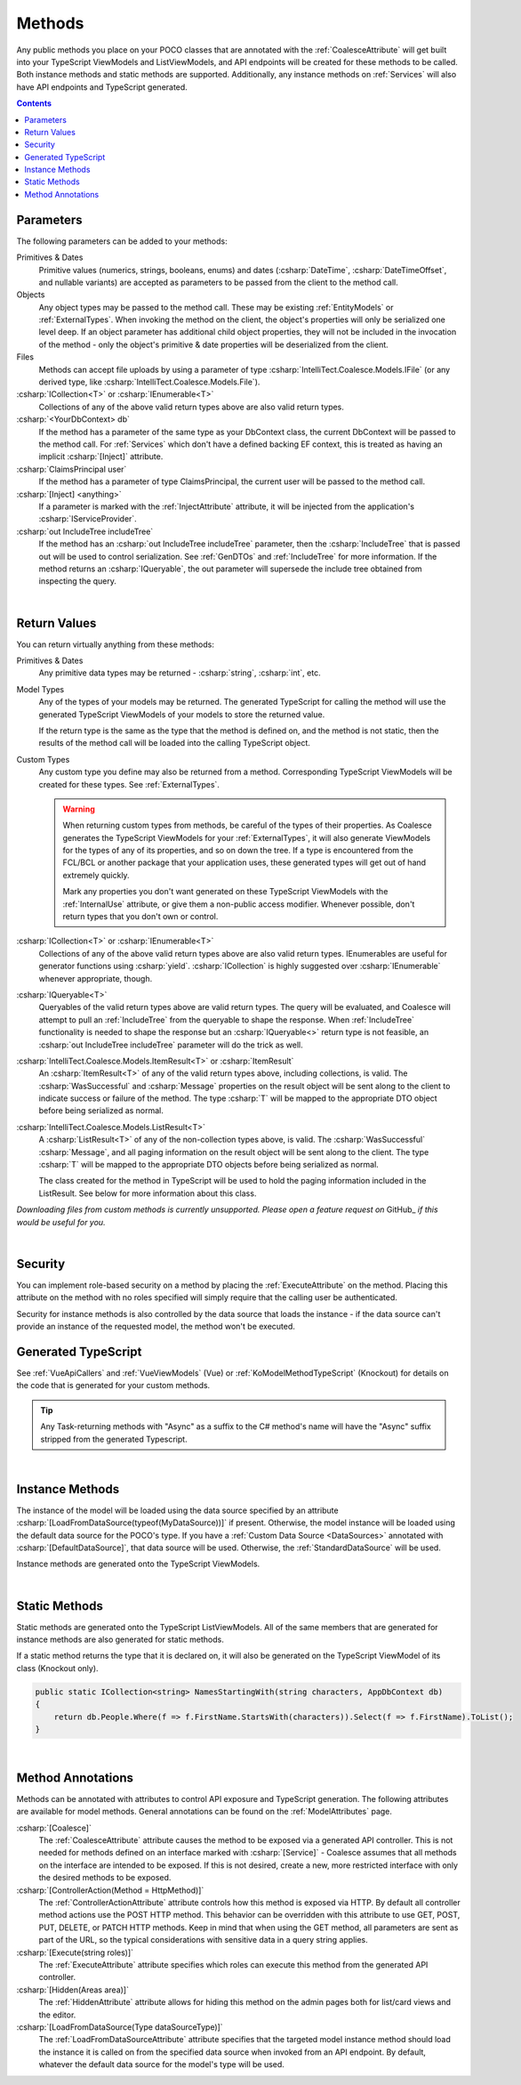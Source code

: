
.. _ModelMethods:

Methods
=======

Any public methods you place on your POCO classes that are annotated with the :ref:`CoalesceAttribute` will get built into your TypeScript ViewModels and ListViewModels, and API endpoints will be created for these methods to be called. Both instance methods and static methods are supported. Additionally, any instance methods on :ref:`Services` will also have API endpoints and TypeScript generated.

.. contents:: Contents
    :local:


Parameters
----------

The following parameters can be added to your methods:

Primitives & Dates
    Primitive values (numerics, strings, booleans, enums) and dates (:csharp:`DateTime`, :csharp:`DateTimeOffset`, and nullable variants) are accepted as parameters to be passed from the client to the method call. 

Objects
    Any object types may be passed to the method call. These may be existing :ref:`EntityModels` or :ref:`ExternalTypes`. When invoking the method on the client, the object's properties will only be serialized one level deep. If an object parameter has additional child object properties, they will not be included in the invocation of the method - only the object's primitive & date properties will be deserialized from the client.

Files
    Methods can accept file uploads by using a parameter of type :csharp:`IntelliTect.Coalesce.Models.IFile` (or any derived type, like :csharp:`IntelliTect.Coalesce.Models.File`).

:csharp:`ICollection<T>` or :csharp:`IEnumerable<T>`
    Collections of any of the above valid return types above are also valid return types.

:csharp:`<YourDbContext> db`
    If the method has a parameter of the same type as your DbContext class, the current DbContext will be passed to the method call. For :ref:`Services` which don't have a defined backing EF context, this is treated as having an implicit :csharp:`[Inject]` attribute.

:csharp:`ClaimsPrincipal user`
    If the method has a parameter of type ClaimsPrincipal, the current user will be passed to the method call.

:csharp:`[Inject] <anything>`
    If a parameter is marked with the :ref:`InjectAttribute` attribute, it will be injected from the application's :csharp:`IServiceProvider`.

:csharp:`out IncludeTree includeTree`
    If the method has an :csharp:`out IncludeTree includeTree` parameter, then the :csharp:`IncludeTree` that is passed out will be used to control serialization. See :ref:`GenDTOs` and :ref:`IncludeTree` for more information. If the method returns an :csharp:`IQueryable`, the out parameter will supersede the include tree obtained from inspecting the query.

|

Return Values
-------------

You can return virtually anything from these methods:

Primitives & Dates
    Any primitive data types may be returned - :csharp:`string`, :csharp:`int`, etc.

Model Types
    Any of the types of your models may be returned. The generated TypeScript for calling the method will use the generated TypeScript ViewModels of your models to store the returned value.

    If the return type is the same as the type that the method is defined on, and the method is not static, then the results of the method call will be loaded into the calling TypeScript object.

Custom Types
    Any custom type you define may also be returned from a method. Corresponding TypeScript ViewModels will be created for these types. See :ref:`ExternalTypes`.

    .. warning::
        When returning custom types from methods, be careful of the types of their properties. As Coalesce generates the TypeScript ViewModels for your :ref:`ExternalTypes`, it will also generate ViewModels for the types of any of its properties, and so on down the tree. If a type is encountered from the FCL/BCL or another package that your application uses, these generated types will get out of hand extremely quickly.

        Mark any properties you don't want generated on these TypeScript ViewModels with the :ref:`InternalUse` attribute, or give them a non-public access modifier. Whenever possible, don't return types that you don't own or control.

:csharp:`ICollection<T>` or :csharp:`IEnumerable<T>`
    Collections of any of the above valid return types above are also valid return types. IEnumerables are useful for generator functions using :csharp:`yield`. :csharp:`ICollection` is highly suggested over :csharp:`IEnumerable` whenever appropriate, though.

:csharp:`IQueryable<T>`
    Queryables of the valid return types above are valid return types. The query will be evaluated, and Coalesce will attempt to pull an :ref:`IncludeTree` from the queryable to shape the response. When :ref:`IncludeTree` functionality is needed to shape the response but an :csharp:`IQueryable<>` return type is not feasible, an :csharp:`out IncludeTree includeTree` parameter will do the trick as well.

:csharp:`IntelliTect.Coalesce.Models.ItemResult<T>` or :csharp:`ItemResult`
    An :csharp:`ItemResult<T>` of any of the valid return types above, including collections, is valid. The :csharp:`WasSuccessful` and :csharp:`Message` properties on the result object will be sent along to the client to indicate success or failure of the method. The type :csharp:`T` will be mapped to the appropriate DTO object before being serialized as normal.

:csharp:`IntelliTect.Coalesce.Models.ListResult<T>`
    A :csharp:`ListResult<T>` of any of the non-collection types above, is valid. The :csharp:`WasSuccessful` :csharp:`Message`, and all paging information on the result object will be sent along to the client. The type :csharp:`T` will be mapped to the appropriate DTO objects before being serialized as normal.

    The class created for the method in TypeScript will be used to hold the paging information included in the ListResult. See below for more information about this class.


*Downloading files from custom methods is currently unsupported. Please open a feature request on* GitHub_ *if this would be useful for you.*

|

Security
--------

You can implement role-based security on a method by placing the :ref:`ExecuteAttribute` on the method. Placing this attribute on the method with no roles specified will simply require that the calling user be authenticated. 

Security for instance methods is also controlled by the data source that loads the instance - if the data source can't provide an instance of the requested model, the method won't be executed.

Generated TypeScript
--------------------

See :ref:`VueApiCallers` and :ref:`VueViewModels` (Vue) or :ref:`KoModelMethodTypeScript` (Knockout) for details on the code that is generated for your custom methods.

.. tip::

    Any Task-returning methods with "Async" as a suffix to the C# method's name will have the "Async" suffix stripped from the generated Typescript.

|

Instance Methods
----------------

The instance of the model will be loaded using the data source specified by an attribute :csharp:`[LoadFromDataSource(typeof(MyDataSource))]` if present. Otherwise, the model instance will be loaded using the default data source for the POCO's type. If you have a :ref:`Custom Data Source <DataSources>` annotated with :csharp:`[DefaultDataSource]`, that data source will be used. Otherwise, the :ref:`StandardDataSource` will be used.

Instance methods are generated onto the TypeScript ViewModels.

| 

Static Methods
--------------

Static methods are generated onto the TypeScript ListViewModels. All of the same members that are generated for instance methods are also generated for static methods.

If a static method returns the type that it is declared on, it will also be generated on the TypeScript ViewModel of its class (Knockout only).

.. code-block:: c#

    public static ICollection<string> NamesStartingWith(string characters, AppDbContext db)
    {
        return db.People.Where(f => f.FirstName.StartsWith(characters)).Select(f => f.FirstName).ToList();
    }

| 

Method Annotations
------------------

Methods can be annotated with attributes to control API exposure and TypeScript generation. The following attributes are available for model methods. General annotations can be found on the :ref:`ModelAttributes` page.

:csharp:`[Coalesce]`
    The :ref:`CoalesceAttribute` attribute causes the method to be exposed via a generated API controller. This is not needed for methods defined on an interface marked with :csharp:`[Service]` - Coalesce assumes that all methods on the interface are intended to be exposed. If this is not desired, create a new, more restricted interface with only the desired methods to be exposed.

:csharp:`[ControllerAction(Method = HttpMethod)]`
    The :ref:`ControllerActionAttribute` attribute controls how this method is exposed via HTTP. By default all controller method actions use the POST HTTP method. This behavior can be overridden with this attribute to use GET, POST, PUT, DELETE, or PATCH HTTP methods. Keep in mind that when using the GET method, all parameters are sent as part of the URL, so the typical considerations with sensitive data in a query string applies.

:csharp:`[Execute(string roles)]`
    The :ref:`ExecuteAttribute` attribute specifies which roles can execute this method from the generated API controller.

:csharp:`[Hidden(Areas area)]`
    The :ref:`HiddenAttribute` attribute allows for hiding this method on the admin pages both for list/card views and the editor.
        
:csharp:`[LoadFromDataSource(Type dataSourceType)]`
    The :ref:`LoadFromDataSourceAttribute` attribute specifies that the targeted model instance method should load the instance it is called on from the specified data source when invoked from an API endpoint. By default, whatever the default data source for the model's type will be used.
    
        
        
       

